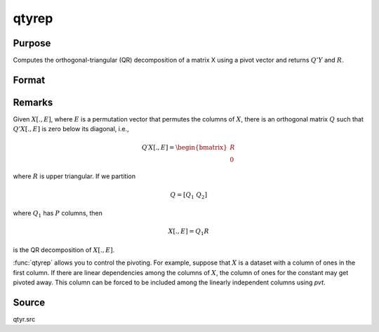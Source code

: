 
qtyrep
==============================================

Purpose
----------------

Computes the orthogonal-triangular (QR) decomposition of a matrix X using a pivot vector and returns :math:`Q'Y` and :math:`R`.


Format
----------------
.. function:: { qty, r, e } = qtyrep(y, x, pvt)

    :param y: data
    :type y: NxL matrix

    :param x: data
    :type x: NxP matrix

    :param pvt: controls the selection of the pivot columns:

        .. csv-table::
            :widths: auto

            "if :math:`pvt[i] > 0`, :math:`x[i]` is an initial column."
            "if :math:`pvt[i] = 0`, :math:`x[i]` is a free column."
            "if :math:`pvt[i] < 0`, :math:`x[i]` is a final column."

        The initial columns are placed at the beginning of the matrix and the final columns are placed at the end. Only the free columns will be moved during the decomposition.

    :type pvt: Px1 vector

    :return qty: unitary matrix

    :rtype qty: NxL matrix

    :return r: upper triangular matrix. :math:`K = min(N,P)`.

    :rtype r: KxP matrix

    :return e: permutation vector

    :rtype e: Px1 vector

Remarks
-------

Given :math:`X[., E]`, where :math:`E` is a permutation vector that permutes the columns
of :math:`X`, there is an orthogonal matrix :math:`Q` such that :math:`Q'X[., E]` is zero below
its diagonal, i.e.,

.. math::

    Q′X[ ., E ] = \begin{bmatrix}
        R \\
        0
        \end{bmatrix}

where :math:`R` is upper triangular. If we partition

.. math::

   Q⁢ = [Q_1\ Q_2⁢]

where :math:`Q_1` has :math:`P` columns, then

.. math::

    X[., E] = Q_1R

is the QR decomposition of :math:`X[.,E]`.

:func:`qtyrep` allows you to control the pivoting. For example, suppose that :math:`X`
is a dataset with a column of ones in the first column. If there are
linear dependencies among the columns of :math:`X`, the column of ones for the
constant may get pivoted away. This column can be forced to be included
among the linearly independent columns using *pvt*.

Source
------

qtyr.src

.. seealso:: Functions :func:`qrep`, :func:`qtyre`
